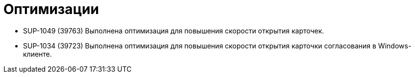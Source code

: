 = Оптимизации

* SUP-1049 (39763) Выполнена оптимизация для повышения скорости открытия карточек.
* SUP-1034 (39723) Выполнена оптимизация для повышения скорости открытия карточки согласования в Windows-клиенте.